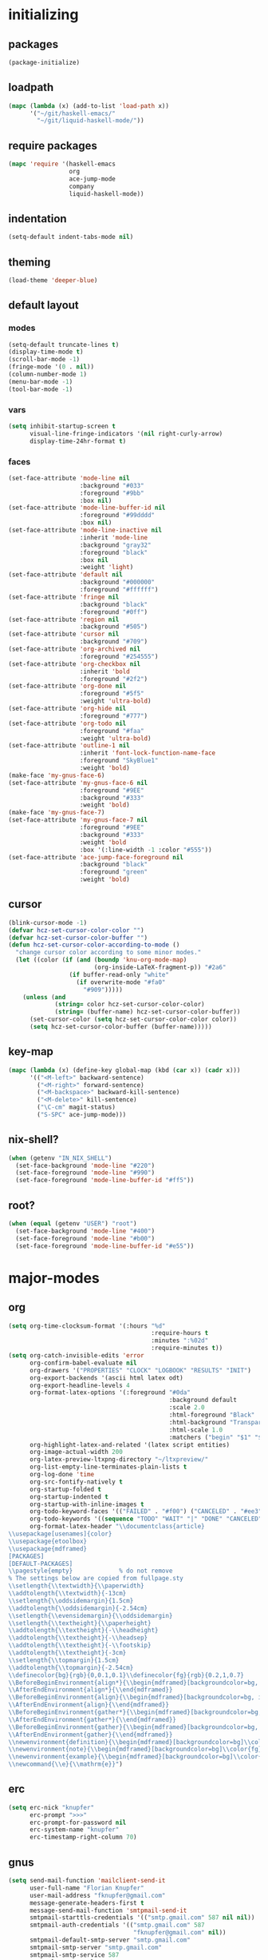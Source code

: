 * initializing
** packages
#+BEGIN_SRC emacs-lisp :tangle yes
  (package-initialize)
#+END_SRC
** loadpath
#+BEGIN_SRC emacs-lisp :tangle yes
    (mapc (lambda (x) (add-to-list 'load-path x))
          '("~/git/haskell-emacs/"
            "~/git/liquid-haskell-mode/"))
#+END_SRC
** require packages
#+BEGIN_SRC emacs-lisp :tangle yes
  (mapc 'require '(haskell-emacs
                   org
                   ace-jump-mode
                   company
                   liquid-haskell-mode))
#+END_SRC
** indentation
#+BEGIN_SRC emacs-lisp :tangle yes
(setq-default indent-tabs-mode nil)
#+END_SRC
** theming
#+BEGIN_SRC emacs-lisp :tangle yes
(load-theme 'deeper-blue)
#+END_SRC
** default layout
*** modes
#+BEGIN_SRC emacs-lisp :tangle yes
  (setq-default truncate-lines t)
  (display-time-mode t)
  (scroll-bar-mode -1)
  (fringe-mode '(0 . nil))
  (column-number-mode 1)
  (menu-bar-mode -1)
  (tool-bar-mode -1)
#+END_SRC
*** vars
#+BEGIN_SRC emacs-lisp :tangle yes
  (setq inhibit-startup-screen t
        visual-line-fringe-indicators '(nil right-curly-arrow)
        display-time-24hr-format t)
#+END_SRC
*** faces
#+BEGIN_SRC emacs-lisp :tangle yes
  (set-face-attribute 'mode-line nil
                      :background "#033"
                      :foreground "#9bb"
                      :box nil)
  (set-face-attribute 'mode-line-buffer-id nil
                      :foreground "#99dddd"
                      :box nil)
  (set-face-attribute 'mode-line-inactive nil
                      :inherit 'mode-line
                      :background "gray32"
                      :foreground "black"
                      :box nil
                      :weight 'light)
  (set-face-attribute 'default nil
                      :background "#000000"
                      :foreground "#ffffff")
  (set-face-attribute 'fringe nil
                      :background "black"
                      :foreground "#0ff")
  (set-face-attribute 'region nil
                      :background "#505")
  (set-face-attribute 'cursor nil
                      :background "#709")
  (set-face-attribute 'org-archived nil
                      :foreground "#254555")
  (set-face-attribute 'org-checkbox nil
                      :inherit 'bold
                      :foreground "#2f2")
  (set-face-attribute 'org-done nil
                      :foreground "#5f5"
                      :weight 'ultra-bold)
  (set-face-attribute 'org-hide nil
                      :foreground "#777")
  (set-face-attribute 'org-todo nil
                      :foreground "#faa"
                      :weight 'ultra-bold)
  (set-face-attribute 'outline-1 nil
                      :inherit 'font-lock-function-name-face
                      :foreground "SkyBlue1"
                      :weight 'bold)
  (make-face 'my-gnus-face-6)
  (set-face-attribute 'my-gnus-face-6 nil
                      :foreground "#9EE"
                      :background "#333"
                      :weight 'bold)
  (make-face 'my-gnus-face-7)
  (set-face-attribute 'my-gnus-face-7 nil
                      :foreground "#9EE"
                      :background "#333"
                      :weight 'bold
                      :box '(:line-width -1 :color "#555"))
  (set-face-attribute 'ace-jump-face-foreground nil
                      :background "black"
                      :foreground "green"
                      :weight 'bold)
#+END_SRC
** cursor
#+BEGIN_SRC emacs-lisp :tangle yes
  (blink-cursor-mode -1)
  (defvar hcz-set-cursor-color-color "")
  (defvar hcz-set-cursor-color-buffer "")
  (defun hcz-set-cursor-color-according-to-mode ()
    "change cursor color according to some minor modes."
    (let ((color (if (and (boundp 'knu-org-mode-map)
                          (org-inside-LaTeX-fragment-p)) "#2a6"
                   (if buffer-read-only "white"
                     (if overwrite-mode "#fa0"
                       "#909")))))
      (unless (and
               (string= color hcz-set-cursor-color-color)
               (string= (buffer-name) hcz-set-cursor-color-buffer))
        (set-cursor-color (setq hcz-set-cursor-color-color color))
        (setq hcz-set-cursor-color-buffer (buffer-name)))))
#+END_SRC
** key-map
#+BEGIN_SRC emacs-lisp :tangle yes
  (mapc (lambda (x) (define-key global-map (kbd (car x)) (cadr x)))
        '(("<M-left>" backward-sentence)
          ("<M-right>" forward-sentence)
          ("<M-backspace>" backward-kill-sentence)
          ("<M-delete>" kill-sentence)
          ("\C-cm" magit-status)
          ("S-SPC" ace-jump-mode)))
#+END_SRC
** nix-shell?
#+BEGIN_SRC emacs-lisp :tangle yes
(when (getenv "IN_NIX_SHELL")
  (set-face-background 'mode-line "#220")
  (set-face-foreground 'mode-line "#990")
  (set-face-foreground 'mode-line-buffer-id "#ff5"))
#+END_SRC
** root?
#+BEGIN_SRC emacs-lisp :tangle yes
(when (equal (getenv "USER") "root")
  (set-face-background 'mode-line "#400")
  (set-face-foreground 'mode-line "#b00")
  (set-face-foreground 'mode-line-buffer-id "#e55"))
#+END_SRC
* major-modes
** org
#+BEGIN_SRC emacs-lisp :tangle yes
  (setq org-time-clocksum-format '(:hours "%d"
                                          :require-hours t
                                          :minutes ":%02d"
                                          :require-minutes t))
  (setq org-catch-invisible-edits 'error
        org-confirm-babel-evaluate nil
        org-drawers '("PROPERTIES" "CLOCK" "LOGBOOK" "RESULTS" "INIT")
        org-export-backends '(ascii html latex odt)
        org-export-headline-levels 4
        org-format-latex-options '(:foreground "#0da"
                                               :background default
                                               :scale 2.0
                                               :html-foreground "Black"
                                               :html-background "Transparent"
                                               :html-scale 1.0
                                               :matchers ("begin" "$1" "$" "$$" "\\(" "\\["))
        org-highlight-latex-and-related '(latex script entities)
        org-image-actual-width 200
        org-latex-preview-ltxpng-directory "~/ltxpreview/"
        org-list-empty-line-terminates-plain-lists t
        org-log-done 'time
        org-src-fontify-natively t
        org-startup-folded t
        org-startup-indented t
        org-startup-with-inline-images t
        org-todo-keyword-faces '(("FAILED" . "#f00") ("CANCELED" . "#ee3") ("WAIT" . "#f0f"))
        org-todo-keywords '((sequence "TODO" "WAIT" "|" "DONE" "CANCELED" "FAILED"))
        org-format-latex-header "\\documentclass{article}
  \\usepackage[usenames]{color}
  \\usepackage{etoolbox}
  \\usepackage{mdframed}
  [PACKAGES]
  [DEFAULT-PACKAGES]
  \\pagestyle{empty}             % do not remove
  % The settings below are copied from fullpage.sty
  \\setlength{\\textwidth}{\\paperwidth}
  \\addtolength{\\textwidth}{-13cm}
  \\setlength{\\oddsidemargin}{1.5cm}
  \\addtolength{\\oddsidemargin}{-2.54cm}
  \\setlength{\\evensidemargin}{\\oddsidemargin}
  \\setlength{\\textheight}{\\paperheight}
  \\addtolength{\\textheight}{-\\headheight}
  \\addtolength{\\textheight}{-\\headsep}
  \\addtolength{\\textheight}{-\\footskip}
  \\addtolength{\\textheight}{-3cm}
  \\setlength{\\topmargin}{1.5cm}
  \\addtolength{\\topmargin}{-2.54cm}
  \\definecolor{bg}{rgb}{0,0.1,0.1}\\definecolor{fg}{rgb}{0.2,1,0.7}
  \\BeforeBeginEnvironment{align*}{\\begin{mdframed}[backgroundcolor=bg, innertopmargin=-0.2cm]\\color{fg}}
  \\AfterEndEnvironment{align*}{\\end{mdframed}}
  \\BeforeBeginEnvironment{align}{\\begin{mdframed}[backgroundcolor=bg, innertopmargin=-0.2cm]\\color{fg}}
  \\AfterEndEnvironment{align}{\\end{mdframed}}
  \\BeforeBeginEnvironment{gather*}{\\begin{mdframed}[backgroundcolor=bg, innertopmargin=-0.2cm]\\color{fg}}
  \\AfterEndEnvironment{gather*}{\\end{mdframed}}
  \\BeforeBeginEnvironment{gather}{\\begin{mdframed}[backgroundcolor=bg, innertopmargin=-0.2cm]\\color{fg}}
  \\AfterEndEnvironment{gather}{\\end{mdframed}}
  \\newenvironment{definition}{\\begin{mdframed}[backgroundcolor=bg]\\color{fg} \\textbf{\\textsc{Definition:}} }{\\end{mdframed}}
  \\newenvironment{note}{\\begin{mdframed}[backgroundcolor=bg]\\color{fg} \\textbf{\\textsc{Bemerkung:}} }{\\end{mdframed}}
  \\newenvironment{example}{\\begin{mdframed}[backgroundcolor=bg]\\color{fg} \\textbf{\\textsc{Beispiel:}} }{\\end{mdframed}}
  \\newcommand{\\e}{\\mathrm{e}}")
#+END_SRC
** erc
#+BEGIN_SRC emacs-lisp :tangle yes
(setq erc-nick "knupfer"
      erc-prompt ">>>"
      erc-prompt-for-password nil
      erc-system-name "knupfer"
      erc-timestamp-right-column 70)
#+END_SRC
** gnus
#+BEGIN_SRC emacs-lisp :tangle yes
  (setq send-mail-function 'mailclient-send-it
        user-full-name "Florian Knupfer"
        user-mail-address "fknupfer@gmail.com"
        message-generate-headers-first t
        message-send-mail-function 'smtpmail-send-it
        smtpmail-starttls-credentials '(("smtp.gmail.com" 587 nil nil))
        smtpmail-auth-credentials '(("smtp.gmail.com" 587
                                     "fknupfer@gmail.com" nil))
        smtpmail-default-smtp-server "smtp.gmail.com"
        smtpmail-smtp-server "smtp.gmail.com"
        smtpmail-smtp-service 587
        starttls-use-gnutls t
        mail-user-agent 'gnus-user-agent
        gnus-default-adaptive-word-score-alist '((82 . 1) (67 . -1)
                                                 (75 . -2) (114 . -1))
        gnus-treat-fill-article t
        gnus-treat-leading-whitespace t
        gnus-treat-strip-multiple-blank-lines t
        gnus-treat-strip-trailing-blank-lines t
        gnus-treat-unsplit-urls t)

  (eval-after-load "mm-decode"
    '(progn
       (add-to-list 'mm-discouraged-alternatives "text/html")
       (add-to-list 'mm-discouraged-alternatives "text/richtext")))

  (eval-after-load 'gnus
    '(progn
       (setq gnus-select-method '(nnimap "gmail"
                                         (nnimap-address "imap.gmail.com")
                                         (nnimap-server-port 993)
                                         (nnimap-stream ssl)))

       (add-to-list 'gnus-secondary-select-methods
                    '(nntp "eternal september"
                           (nntp-address "reader443.eternal-september.org")
                           (nntp-authinfo-force t)))
       (add-to-list 'gnus-secondary-select-methods
                    '(nntp "gmane"
                           (nntp-address "news.gmane.org")))
       (add-to-list 'gnus-secondary-select-methods
                    '(nnimap "Musikschule"
                             (nnimap-address "secure.emailsrvr.com")
                             (nnimap-server-port 993)
                             (nnimap-stream ssl)))

       (setq-default gnus-summary-mark-below -300
                     gnus-summary-thread-gathering-function 'gnus-gather-threads-by-references)
       (setq gnus-face-5 'font-lock-comment-face)
       (setq gnus-face-6 'my-gnus-face-6)
       (setq gnus-face-7 'my-gnus-face-7)
       (setq gnus-summary-thread-gathering-function 'gnus-gather-threads-by-subject
             gnus-thread-sort-functions '((not gnus-thread-sort-by-date))
             gnus-summary-line-format
             "%U%R%z %5{│%}%6{ %d %}%5{│%} %-23,23f %5{│%}%* %5{%B%}%s\\n"
             gnus-sum-thread-tree-false-root "• "
             gnus-sum-thread-tree-indent "  "
             gnus-sum-thread-tree-single-indent "  "
             gnus-sum-thread-tree-leaf-with-other "├─▶ "
             gnus-sum-thread-tree-root "• "
             gnus-sum-thread-tree-single-leaf "└─▶ "
             gnus-sum-thread-tree-vertical "│ "
             gnus-group-line-format "%M%S%p%P%5y:%B%(%G%)\n"
             gnus-posting-styles '((message-news-p
                                    (name "quxbam")
                                    (address "no@news.invalid"))))
       (setq gnus-use-adaptive-scoring '(word))
       (setq gnus-parameters
             '(("WIKI"
                (gnus-summary-line-format
                 "%U%R %5{│%}%6{ %5,5i %}%5{│%}%* %-40,40f %5{│ %s%}\\n")
                (gnus-article-sort-functions '(gnus-article-sort-by-author gnus-article-sort-by-subject gnus-article-sort-by-score))
                (gnus-show-threads nil))
               ("musikschule"
                (gnus-article-sort-functions '((not gnus-article-sort-by-date)))
                (gnus-show-threads nil))))
       (setq nnml-use-compressed-files t
             gnus-topic-display-empty-topics nil
             gnus-topic-line-format "%i%i%7{ %(%-12n%)%7A %}\n")
       (add-hook 'gnus-group-mode-hook 'gnus-topic-mode)
       (add-hook 'dired-mode-hook 'turn-on-gnus-dired-mode)))
       (add-hook 'gnus-article-mode-hook (lambda ()
                 (face-remap-add-relative 'default '(:family "Linux Biolinum O" :height 120))))
       (add-hook 'message-mode-hook (lambda ()
                 (face-remap-add-relative 'default '(:family "Linux Biolinum O" :height 120))))
#+END_SRC
* minor-modes
** shakespeare
#+BEGIN_SRC emacs-lisp :tangle yes
(add-to-list 'auto-mode-alist '("\\.hamlet\\'" . shakespeare-hamlet-mode))
(add-to-list 'auto-mode-alist '("\\.julius\\'" . shakespeare-julius-mode))
#+END_SRC
** fill-column-indicator
#+BEGIN_SRC emacs-lisp :tangle yes
(setq fci-always-use-textual-rule t
      fci-rule-column 80
      fci-rule-color "#cc0000")
#+END_SRC
** autocomplete
#+BEGIN_SRC emacs-lisp :tangle yes
(setq ac-override-local-map nil
      ac-use-menu-map t
      ac-candidate-limit 20)
#+END_SRC
** flycheck
#+BEGIN_SRC emacs-lisp :tangle yes
  (global-flycheck-mode 1)
  (set-face-attribute 'flycheck-error nil
                      :foreground "#D00"
                      :background "#222"
                      :underline nil
                      :weight 'ultrabold)
  (set-face-attribute 'flycheck-warning nil
                      :foreground "#CC0"
                      :background "#222"
                      :underline nil
                      :weight 'ultrabold)
  (set-face-attribute 'flycheck-info nil
                      :foreground "#66F"
                      :background "#008"
                      :underline nil
                      :weight 'ultrabold)
#+END_SRC
** whitespace
#+BEGIN_SRC emacs-lisp :tangle yes
(setq whitespace-style '(face trailing tabs)
      whitespace-tab-regexp "\\(\\\\alpha\\|\\\\beta\\|\\\\gamma\\|\\\\mu\\|\\\\nu\\|\\\\epsilon\\|\\\\lambda\\|\\\\sigma\\|\\\\tau\\|\\\\eta\\|\\\\omega\\|\\\\theta\\|\\\\rho\\|\\\\phi\\|\\\\psi\\|\\\\upsilon\\|\\\\pi\\|\\\\delta\\|\\\\kappa\\|\\\\xi\\|\\\\chi\\|\\\\Pi\\|\\\\Phi\\|\\\\Gamma\\|\\\\Omega\\|\\\\Lambda\\|\\\\nabla\\|\\\\Delta\\|\\\\int\\|\\\\oint\\|\\\\times\\|\\\\cdot\\|\\\\sum\\|\\\\pm\\|\\\\mp\\|\\\\geq\\|\\\\leq\\|\\\\neq\\|\\\\approx\\|\\\\rightarrow\\|\\\\leftarrow\\|\\\\Rightarrow\\|\\\\Leftarrow\\|\\\\mapsto\\|\\\\curvearrowright\\|\\\\leftrightarrow\\|\\\\mathrm{d}\\|\\\\infty\\|\\\\partial\\|\\\\equiv\\|\\\\ll\\|IO \\|\\\\underline\\)")
(eval-after-load 'whitespace
  '(set-face-attribute 'whitespace-tab nil
                       :background "nil"
                       :foreground "#00eeaa"
                       :weight 'ultra-bold))
#+END_SRC
** paredit
*** key-map
#+BEGIN_SRC emacs-lisp :tangle yes
(eval-after-load 'paredit
  '(mapc (lambda (x) (define-key paredit-mode-map (kbd (car x)) (cadr x)))
         '(("<C-right>" nil)
           ("<C-left>" nil)
           ("<M-right>" paredit-forward)
           ("<M-left>" paredit-backward)
           ("<C-up>" paredit-forward-barf-sexp)
           ("<C-down>" paredit-forward-slurp-sexp)
           ("<M-up>" paredit-backward-slurp-sexp)
           ("<M-down>" paredit-backward-barf-sexp)
           ("<M-backspace>" backward-kill-sexp)
           ("<M-delete>" kill-sexp)
           ("<tab>" completion-at-point)
           ("<RET>" paredit-newline)
           ("<C-backspace>" paredit-backward-kill-word)
           ("<C-delete>" paredit-forward-kill-word)
           ("{" paredit-open-curly)
           ("}" paredit-close-curly))))
#+END_SRC
* misc
** inits
#+BEGIN_SRC emacs-lisp :tangle yes
(global-whitespace-mode)
#+END_SRC
** hooks
#+BEGIN_SRC emacs-lisp :tangle yes
    (add-hook 'haskell-mode-hook (lambda ()
              (face-remap-add-relative 'default '(:family "Hasklig"))
              (setq prettify-symbols-alist
                    (list (cons "&&" (decode-char 'ucs #XE100))
                          (cons "***" (decode-char 'ucs #XE101))
                          (cons "*>" (decode-char 'ucs #XE102))
                          (cons "\\\\" (decode-char 'ucs #XE103))
                          (cons "||" (decode-char 'ucs #XE104))
                          (cons "|>" (decode-char 'ucs #XE105))
                          (cons "::" (decode-char 'ucs #XE106))
                          (cons "==" (decode-char 'ucs #XE107))
                          (cons "===" (decode-char 'ucs #XE108))
                          (cons "==>" (decode-char 'ucs #XE109))
                          (cons "=>" (decode-char 'ucs #XE10A))
                          (cons "=<<" (decode-char 'ucs #XE10B))
                          (cons "!!" (decode-char 'ucs #XE10C))
                          (cons ">>" (decode-char 'ucs #XE10D))
                          (cons ">>=" (decode-char 'ucs #XE10E))
                          (cons ">>>" (decode-char 'ucs #XE10F))
                          (cons ">>-" (decode-char 'ucs #XE110))
                          (cons ">-" (decode-char 'ucs #XE111))
                          (cons "->" (decode-char 'ucs #XE112))
                          (cons "-<" (decode-char 'ucs #XE113))
                          (cons "-<<" (decode-char 'ucs #XE114))
                          (cons "<*" (decode-char 'ucs #XE115))
                          (cons "<*>" (decode-char 'ucs #XE116))
                          (cons "<|" (decode-char 'ucs #XE117))
                          (cons "<|>" (decode-char 'ucs #XE118))
                          (cons "<$>" (decode-char 'ucs #XE119))
                          (cons "<>" (decode-char 'ucs #XE11A))
                          (cons "<-" (decode-char 'ucs #XE11B))
                          (cons "<<" (decode-char 'ucs #XE11C))
                          (cons "<<<" (decode-char 'ucs #XE11D))
                          (cons "<+>" (decode-char 'ucs #XE11E))
                          (cons ".." (decode-char 'ucs #XE11F))
                          (cons "..." (decode-char 'ucs #XE120))
                          (cons "++" (decode-char 'ucs #XE121))
                          (cons "+++" (decode-char 'ucs #XE122))
                          (cons "\\" 955)
                          (cons "*" 215)
                          (cons "/=" (decode-char 'ucs #XE123))))
                                   (prettify-symbols-mode)
                                   (buffer-file-name)
                                   (ghc-init)
                                   (company-mode)
                                   (liquid-haskell-mode)))
    (add-to-list 'company-backends 'company-ghc)
    (add-hook 'kill-emacs-hook (lambda ()
                                   (when (fboundp 'gnus-group-exit)
                                     (defun gnus-y-or-n-p (yes) yes)
                                     (gnus-group-exit))))
    (add-hook 'ibuffer-mode-hook 'ibuffer-auto-mode)
    (add-hook 'org-mode-hook (lambda ()
                                 (auto-fill-mode)
                                 (whitespace-mode)))
    (add-hook 'post-command-hook 'hcz-set-cursor-color-according-to-mode)
    (add-hook 'emacs-lisp-mode-hook 'paredit-mode)
#+END_SRC
** tramp
#+BEGIN_SRC emacs-lisp :tangle yes
  (setq tramp-default-method "ssh"
        tramp-default-method-alist
        '(("80\\.240\\.140\\.83#50683" "quxbar" "scpc") (nil "%" "smb")
          ("\\`\\(127\\.0\\.0\\.1\\|::1\\|localhost6?\\)\\'"
           "\\`root\\'" "su")
          (nil "\\`\\(anonymous\\|ftp\\)\\'" "ftp") ("\\`ftp\\." nil "ftp"))
        tramp-default-proxies-alist
        '(("80.240.140.83#50683" "root" "/ssh:quxbar@80.240.140.83#50683:")))
#+END_SRC
** misc
#+BEGIN_SRC emacs-lisp :tangle yes
  (defalias 'yes-or-no-p 'y-or-n-p)
  (setq kill-do-not-save-duplicates t)
#+END_SRC
* Customize
#+BEGIN_SRC emacs-lisp :tangle yes
  (setq custom-file "/dev/null")
#+END_SRC
